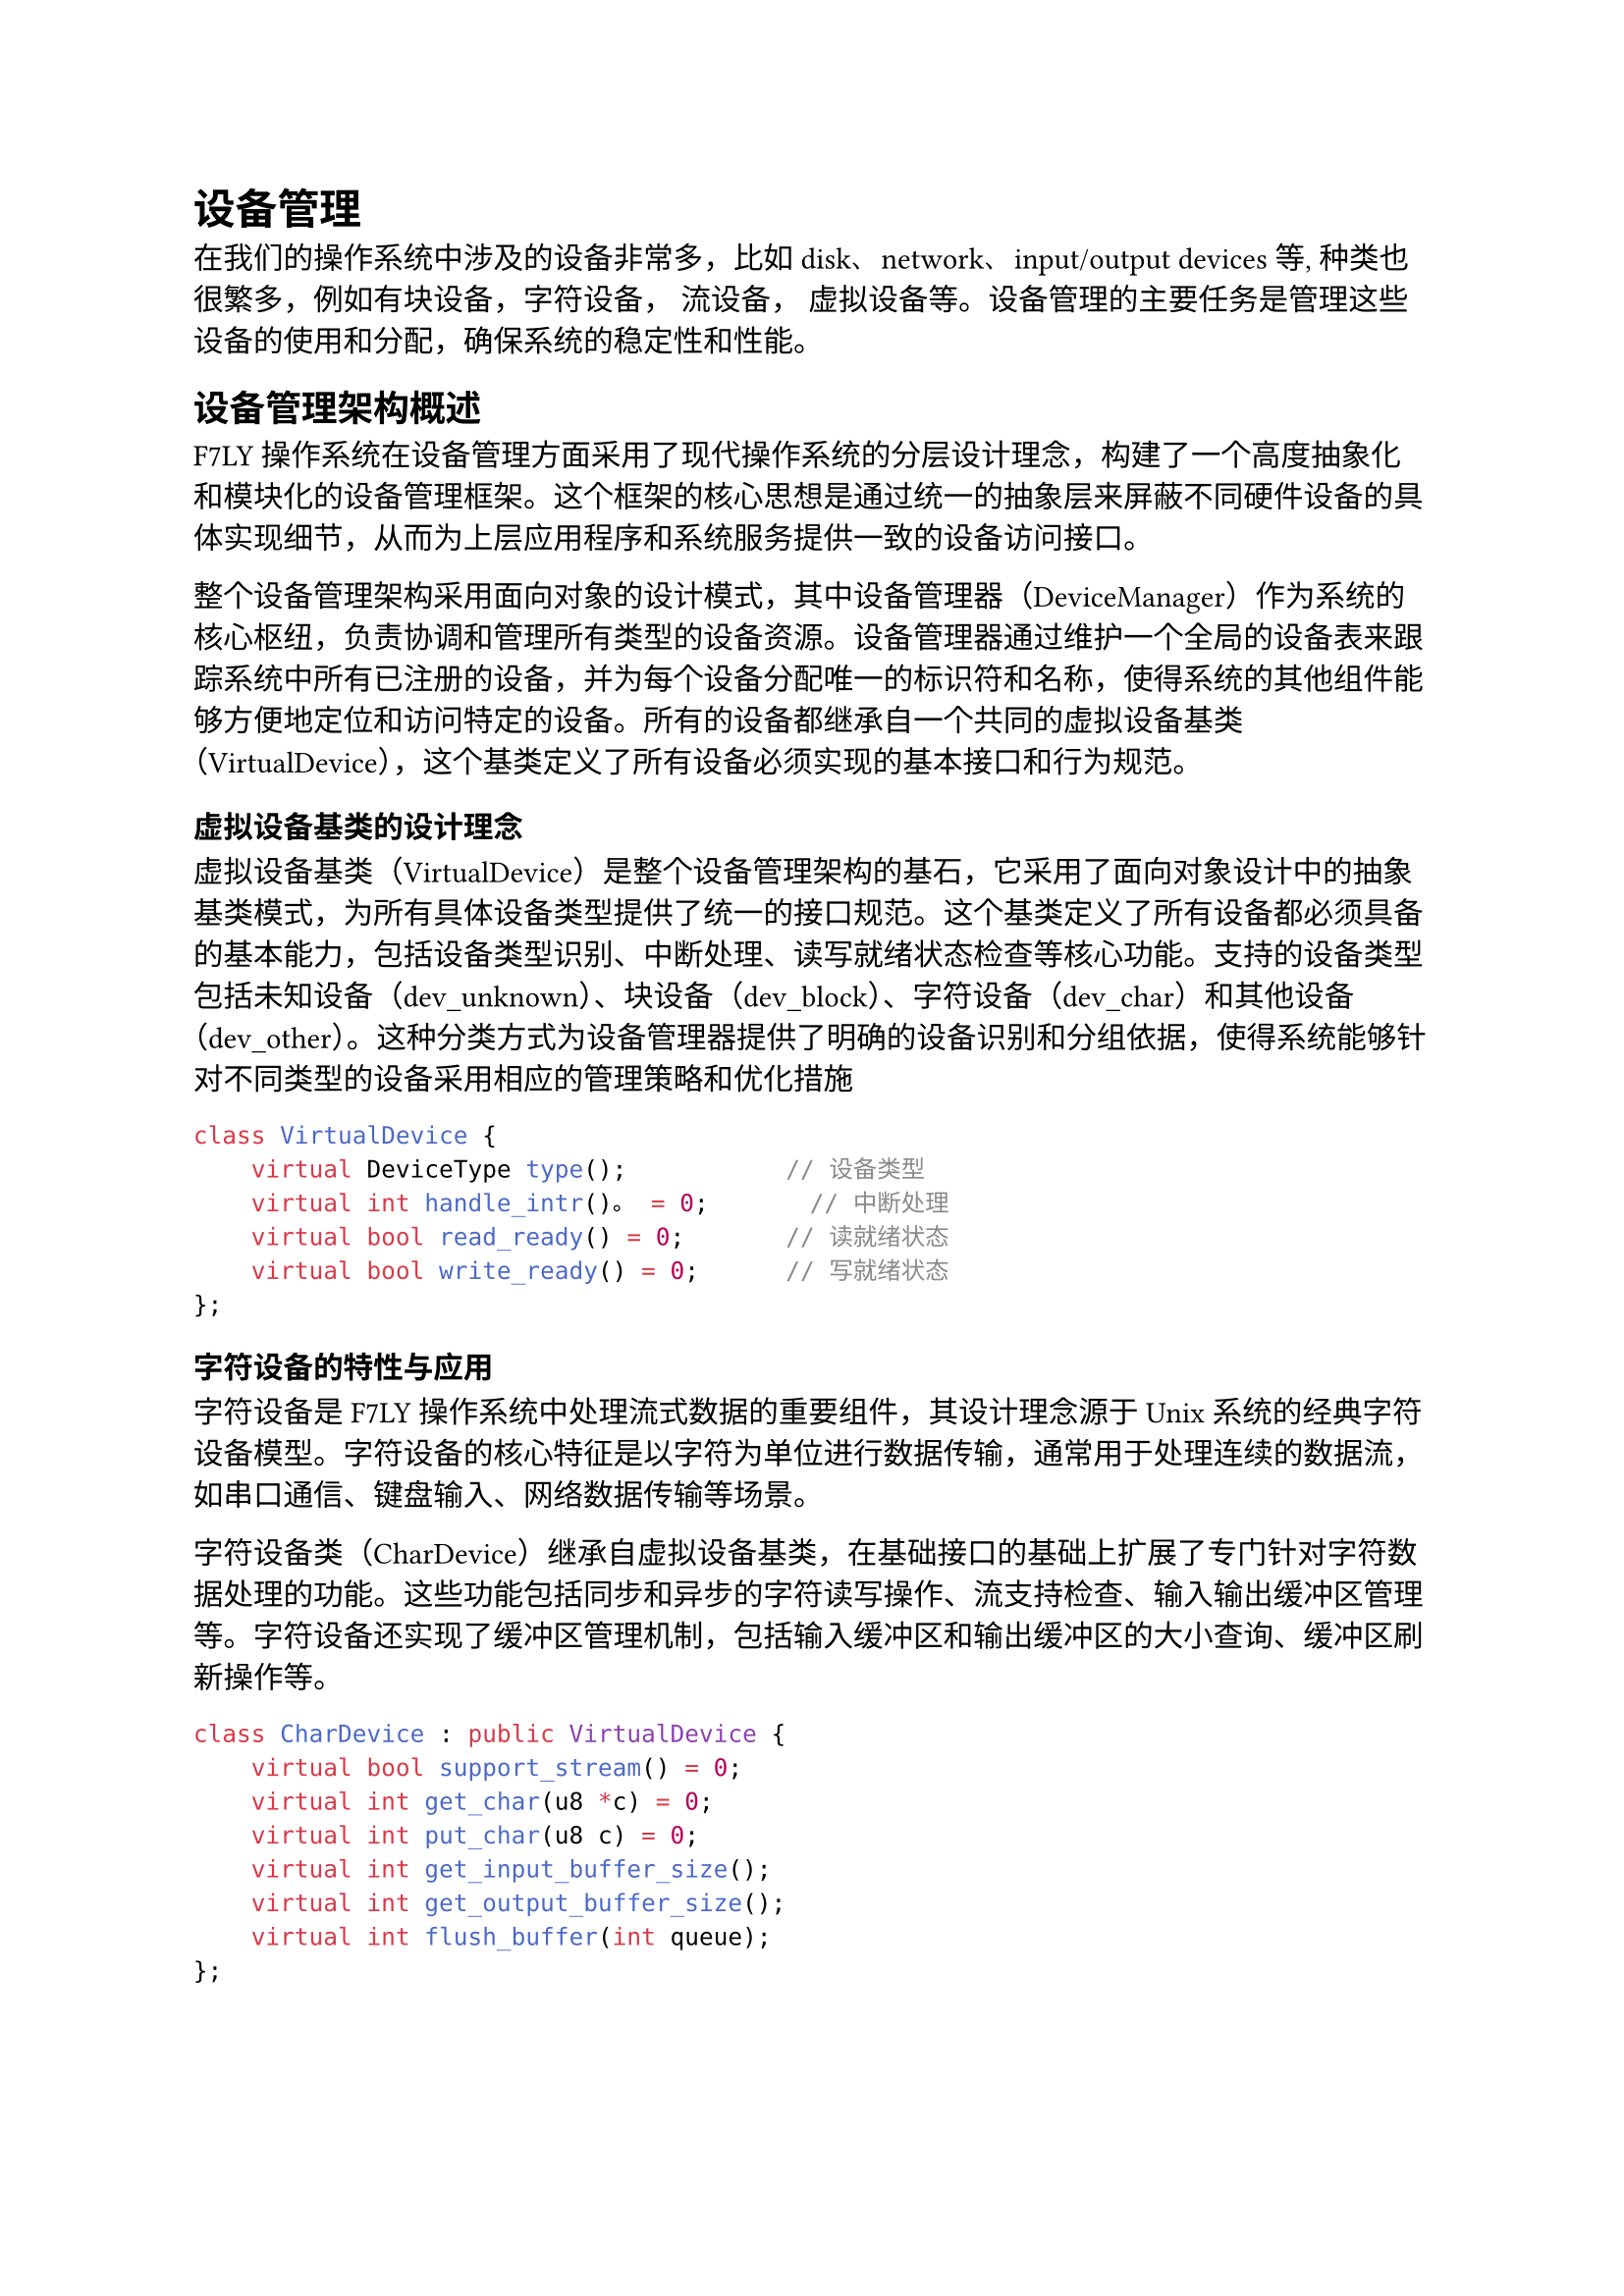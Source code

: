 = 设备管理

在我们的操作系统中涉及的设备非常多，比如disk、network、input/output devices等, 种类也很繁多，例如有块设备，字符设备， 流设备， 虚拟设备等。设备管理的主要任务是管理这些设备的使用和分配，确保系统的稳定性和性能。

== 设备管理架构概述

F7LY操作系统在设备管理方面采用了现代操作系统的分层设计理念，构建了一个高度抽象化和模块化的设备管理框架。这个框架的核心思想是通过统一的抽象层来屏蔽不同硬件设备的具体实现细节，从而为上层应用程序和系统服务提供一致的设备访问接口。

整个设备管理架构采用面向对象的设计模式，其中设备管理器（DeviceManager）作为系统的核心枢纽，负责协调和管理所有类型的设备资源。设备管理器通过维护一个全局的设备表来跟踪系统中所有已注册的设备，并为每个设备分配唯一的标识符和名称，使得系统的其他组件能够方便地定位和访问特定的设备。所有的设备都继承自一个共同的虚拟设备基类（VirtualDevice），这个基类定义了所有设备必须实现的基本接口和行为规范。


=== 虚拟设备基类的设计理念

虚拟设备基类（VirtualDevice）是整个设备管理架构的基石，它采用了面向对象设计中的抽象基类模式，为所有具体设备类型提供了统一的接口规范。这个基类定义了所有设备都必须具备的基本能力，包括设备类型识别、中断处理、读写就绪状态检查等核心功能。支持的设备类型包括未知设备（dev_unknown）、块设备（dev_block）、字符设备（dev_char）和其他设备（dev_other）。这种分类方式为设备管理器提供了明确的设备识别和分组依据，使得系统能够针对不同类型的设备采用相应的管理策略和优化措施
```cpp
class VirtualDevice {
    virtual DeviceType type();           // 设备类型
    virtual int handle_intr()。 = 0;       // 中断处理
    virtual bool read_ready() = 0;       // 读就绪状态
    virtual bool write_ready() = 0;      // 写就绪状态
};
```
=== 字符设备的特性与应用

字符设备是F7LY操作系统中处理流式数据的重要组件，其设计理念源于Unix系统的经典字符设备模型。字符设备的核心特征是以字符为单位进行数据传输，通常用于处理连续的数据流，如串口通信、键盘输入、网络数据传输等场景。

字符设备类（CharDevice）继承自虚拟设备基类，在基础接口的基础上扩展了专门针对字符数据处理的功能。这些功能包括同步和异步的字符读写操作、流支持检查、输入输出缓冲区管理等。字符设备还实现了缓冲区管理机制，包括输入缓冲区和输出缓冲区的大小查询、缓冲区刷新操作等。
```cpp
class CharDevice : public VirtualDevice {
    virtual bool support_stream() = 0;
    virtual int get_char(u8 *c) = 0;
    virtual int put_char(u8 c) = 0;
    virtual int get_input_buffer_size();
    virtual int get_output_buffer_size();
    virtual int flush_buffer(int queue);
};
```
=== 块设备的架构与优化

块设备代表了F7LY操作系统中专门用于大容量数据存储和批量数据传输的设备类别。与字符设备的流式处理方式不同，块设备以固定大小的数据块为基本操作单位。

块设备类（BlockDevice）提供了同步和异步两种块操作模式，以满足不同应用场景的需求。块设备还实现了缓冲描述符（BufferDescriptor）机制，这种设计允许单次操作处理多个不连续的内存区域，提高了数据传输的效率。

=== 流设备的高级功能

流设备（StreamDevice）作为字符设备的高级扩展，提供了更加丰富和灵活的流式数据处理能力。流设备的设计理念是在字符设备基础功能的基础上，增加流重定向、高级缓冲管理、批量数据传输等高级特性，使其更适合于复杂的数据流处理场景。

流设备的一个重要特性是流重定向功能，这允许将一个流设备的输出重定向到另一个字符设备，实现灵活的数据流路由。这种功能在系统的输入输出重定向、管道通信、设备驱动程序的级联等场景中发挥着重要作用。

== 设备管理器实现

设备管理器（DeviceManager）作为F7LY操作系统设备管理架构的核心组件，承担着系统中所有设备资源的统一管理和协调工作。其设计理念是通过建立一个中央化的设备注册和管理机制，为系统的其他组件提供统一、可靠、高效的设备访问服务。设备管理器不仅负责设备的生命周期管理，还要确保设备操作的安全性和系统资源的合理分配。

=== 设备表的数据结构设计

设备管理器的核心数据结构是设备表（DeviceTable），这是一个精心设计的数据结构，用于维护系统中所有已注册设备的元信息。
```cpp
struct DeviceTableEntry {
    VirtualDevice *device_ptr;    // 设备指针
    const char *device_name;      // 设备名称
};
```

=== 核心管理功能
设备管理器提供以下核心功能：

1. *设备注册*：
   - `register_device()`：注册通用设备
   - `register_block_device()`：注册块设备
   - `register_char_device()`：注册字符设备

2. *设备查找*：
   - `get_device()`：根据名称获取设备
   - `search_device()`：搜索设备索引

3. *设备删除*：
   - `remove_block_device()`：删除块设备
   - `remove_char_device()`：删除字符设备


== 具体设备实现

F7LY操作系统支持多种类型的硬件设备，每种设备都有其独特的技术特性和应用场景。通过统一的设备管理架构，这些不同类型的设备能够协调工作，为系统提供完整的硬件功能支持。以下将详细介绍系统中几种主要设备类型的实现原理和技术特点。

=== Disk设备（磁盘存储系统）

磁盘设备采用VirtIO技术实现，主要组件包括：

1. *DiskDriver*：磁盘驱动程序
   - 负责初始化VirtIO磁盘设备
   - 处理磁盘中断
   - 通过PCI总线检测和配置设备

```cpp
// 磁盘驱动初始化示例
pci_device device = pci_device_probe(PCI_VENDOR_ID_REDHAT_QUMRANET, 0x1001);
new (&disk_) VirtioDriver(device, 0);
dev::k_devm.register_device(this, "Disk driver");
```

=== Network设备（网络通信系统）

1. *VirtIO网络适配器*：
   - 与QEMU虚拟网卡通信
   - 实现以太网帧的收发
   - 支持MAC地址配置

=== UART设备（串行通信接口）

UART设备作为字符设备实现，主要用于串口通信和控制台I/O：


```cpp
// UART初始化示例
void UartManager::init(uint64 u_addr) {
    _uart_base = u_addr;
    _write_reg(UartReg::IER, 0x0);
    _write_reg(UartReg::LCR, UartLCR::access_baud);
    // ... 更多寄存器配置
    dev::k_devm.register_char_device(uart_port, DEFAULT_DEBUG_CONSOLE_NAME);
}
```

=== Loop设备（虚拟块设备系统）

Loop设备是F7LY操作系统中一种特殊而强大的虚拟块设备实现，它能够将普通的文件系统文件映射为块设备进行访问。Loop设备的核心思想是通过软件抽象层将文件的随机访问接口转换为块设备的标准接口，从而实现文件和块设备之间的无缝转换。

Loop设备的架构设计采用了双层结构，包括LoopDevice类和LoopControlDevice类。LoopDevice类负责实现具体的块设备功能，包括块读写操作、设备状态管理、文件映射等。LoopControlDevice类则作为管理接口，负责Loop设备实例的创建、删除、配置等管理操作。

Loop设备的文件映射机制是其技术实现的核心。当Loop设备与文件进行绑定时，系统会建立文件描述符与Loop设备之间的映射关系。后续的块设备读写操作会被转换为对应的文件I/O操作，包括文件偏移量计算、读写范围检查、数据缓冲区管理等。


F7LY-OS的设备管理体系以高度抽象化和模块化为核心，采用分层与面向对象设计，统一了多种硬件设备的管理与访问接口。通过虚拟设备基类、字符设备、块设备、流设备等多层次抽象，系统实现了对不同类型设备的灵活支持和高效调度。设备管理器集中负责设备的注册、查找、删除等生命周期管理，保障了系统资源的合理分配和设备操作的安全性。具体设备如磁盘、网络、UART和Loop设备等，均通过统一架构实现了高效协作和扩展性。整体而言，该设备管理方案为操作系统的稳定运行和后续功能扩展奠定了坚实基础。

